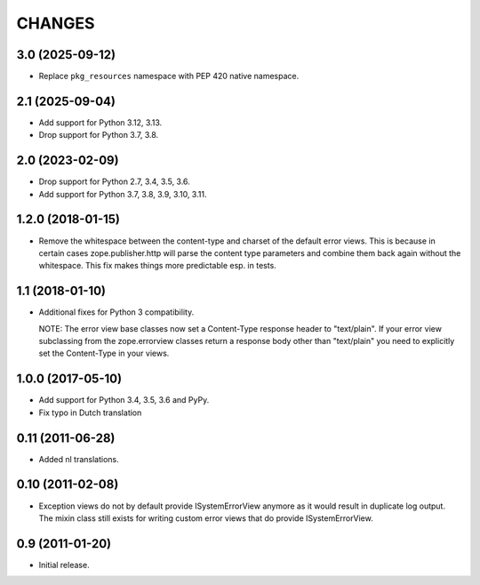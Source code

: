 =========
 CHANGES
=========

3.0 (2025-09-12)
================

- Replace ``pkg_resources`` namespace with PEP 420 native namespace.


2.1 (2025-09-04)
================

- Add support for Python 3.12, 3.13.

- Drop support for Python 3.7, 3.8.


2.0 (2023-02-09)
================

- Drop support for Python 2.7, 3.4, 3.5, 3.6.

- Add support for Python 3.7, 3.8, 3.9, 3.10, 3.11.


1.2.0 (2018-01-15)
==================

- Remove the whitespace between the content-type and charset of the default
  error views. This is because in certain cases zope.publisher.http will parse
  the content type parameters and combine them back again without the
  whitespace. This fix makes things more predictable esp. in tests.

1.1 (2018-01-10)
================

- Additional fixes for Python 3 compatibility.

  NOTE: The error view base classes now set a Content-Type response header to
  "text/plain". If your error view subclassing from the zope.errorview classes
  return a response body other than "text/plain" you need to explicitly set
  the Content-Type in your views.

1.0.0 (2017-05-10)
==================

- Add support for Python 3.4, 3.5, 3.6 and PyPy.

- Fix typo in Dutch translation

0.11 (2011-06-28)
=================

- Added nl translations.

0.10 (2011-02-08)
=================

- Exception views do not by default provide ISystemErrorView anymore as it
  would result in duplicate log output. The mixin class still exists for
  writing custom error views that do provide ISystemErrorView.

0.9 (2011-01-20)
================

- Initial release.
